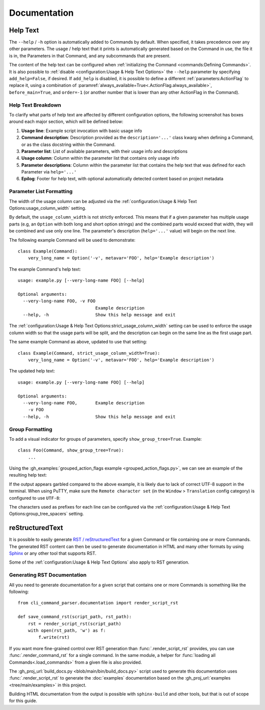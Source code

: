 Documentation
*************

Help Text
=========

The ``--help`` / ``-h`` option is automatically added to Commands by default.  When specified, it takes precedence over
any other parameters.  The usage / help text that it prints is automatically generated based on the Command in use,
the file it is in, the Parameters in that Command, and any subcommands that are present.

The content of the help text can be configured when :ref:`initializing the Command <commands:Defining Commands>`.
It is also possible to :ref:`disable <configuration:Usage & Help Text Options>` the ``--help`` parameter by specifying
``add_help=False``, if desired.  If ``add_help`` is disabled, it is possible to define a different
:ref:`parameters:ActionFlag` to replace it, using a combination of
:paramref:`always_available=True<.ActionFlag.always_available>`, ``before_main=True``, and ``order=-1`` (or another
number that is lower than any other ActionFlag in the Command).


Help Text Breakdown
-------------------

To clarify what parts of help text are affected by different configuration options, the following screenshot has boxes
around each major section, which will be defined below:

.. image:: images/help_text_diagram.png
  :alt: Screenshot of the help text from hello_world.py, with boxes drawn around sections and numbered labels

#. **Usage line**: Example script invocation with basic usage info
#. **Command description**: Description provided as the ``description='...'`` class kwarg when defining a Command, or
   as the class docstring within the Command.
#. **Parameter list**: List of available parameters, with their usage info and descriptions
#. **Usage column**: Column within the parameter list that contains only usage info
#. **Parameter descriptions**: Column within the parameter list that contains the help text that was defined for each
   Parameter via ``help='...'``
#. **Epilog**: Footer for help text, with optional automatically detected content based on project metadata


Parameter List Formatting
-------------------------

The width of the usage column can be adjusted via the :ref:`configuration:Usage & Help Text Options:usage_column_width`
setting.

By default, the ``usage_column_width`` is not strictly enforced.  This means that if a given parameter has multiple
usage parts (e.g, an ``Option`` with both long and short option strings) and the combined parts would exceed that width,
they will be combined and use only one line.  The parameter's description (``help='...'`` value) will begin on the next
line.

The following example Command will be used to demonstrate::

    class Example(Command):
        very_long_name = Option('-v', metavar='FOO', help='Example description')


The example Command's help text::

    usage: example.py [--very-long-name FOO] [--help]

    Optional arguments:
      --very-long-name FOO, -v FOO
                                  Example description
      --help, -h                  Show this help message and exit


The :ref:`configuration:Usage & Help Text Options:strict_usage_column_width` setting can be used to enforce the usage
column width so that the usage parts will be split, and the description can begin on the same line as the first usage
part.

The same example Command as above, updated to use that setting::

    class Example(Command, strict_usage_column_width=True):
        very_long_name = Option('-v', metavar='FOO', help='Example description')


The updated help text::

    usage: example.py [--very-long-name FOO] [--help]

    Optional arguments:
      --very-long-name FOO,       Example description
        -v FOO
      --help, -h                  Show this help message and exit



Group Formatting
----------------

To add a visual indicator for groups of parameters, specify ``show_group_tree=True``.  Example::

    class Foo(Command, show_group_tree=True):
        ...

Using the :gh_examples:`grouped_action_flags example <grouped_action_flags.py>`, we can see an example of the
resulting help text:

.. image:: images/show_group_tree_example.png
  :alt: Group tree example output showing the difference between visual indicators for each type of group

If the output appears garbled compared to the above example, it is likely due to lack of correct UTF-8 support in the
terminal.  When using PuTTY, make sure the ``Remote character set`` (in the ``Window`` > ``Translation`` config
category) is configured to use ``UTF-8``:

.. image:: images/putty_utf-8.png
  :alt: Screenshot of the "Remote character set" setting location in a PuTTY configuration window


The characters used as prefixes for each line can be configured via the
:ref:`configuration:Usage & Help Text Options:group_tree_spacers` setting.


reStructuredText
================

It is possible to easily generate `RST / reStructuredText <https://docutils.sourceforge.io/rst.html>`__ for a given
Command or file containing one or more Commands.  The generated RST content can then be used to generate documentation
in HTML and many other formats by using `Sphinx <https://www.sphinx-doc.org/en/master/>`__ or any other tool that
supports RST.

Some of the :ref:`configuration:Usage & Help Text Options` also apply to RST generation.


Generating RST Documentation
----------------------------

All you need to generate documentation for a given script that contains one or more Commands is something like
the following::

    from cli_command_parser.documentation import render_script_rst

    def save_command_rst(script_path, rst_path):
        rst = render_script_rst(script_path)
        with open(rst_path, 'w') as f:
            f.write(rst)


If you want more fine-grained control over RST generation than :func:`.render_script_rst` provides, you can use
:func:`.render_command_rst` for a single command.  In the same module, a helper for
:func:`loading all Commands<.load_commands>` from a given file is also provided.

The :gh_proj_url:`build_docs.py <blob/main/bin/build_docs.py>` script used to generate this documentation uses
:func:`.render_script_rst` to generate the :doc:`examples` documentation based on the
:gh_proj_url:`examples <tree/main/examples>` in this project.

Building HTML documentation from the output is possible with ``sphinx-build`` and other tools, but that is out of scope
for this guide.
